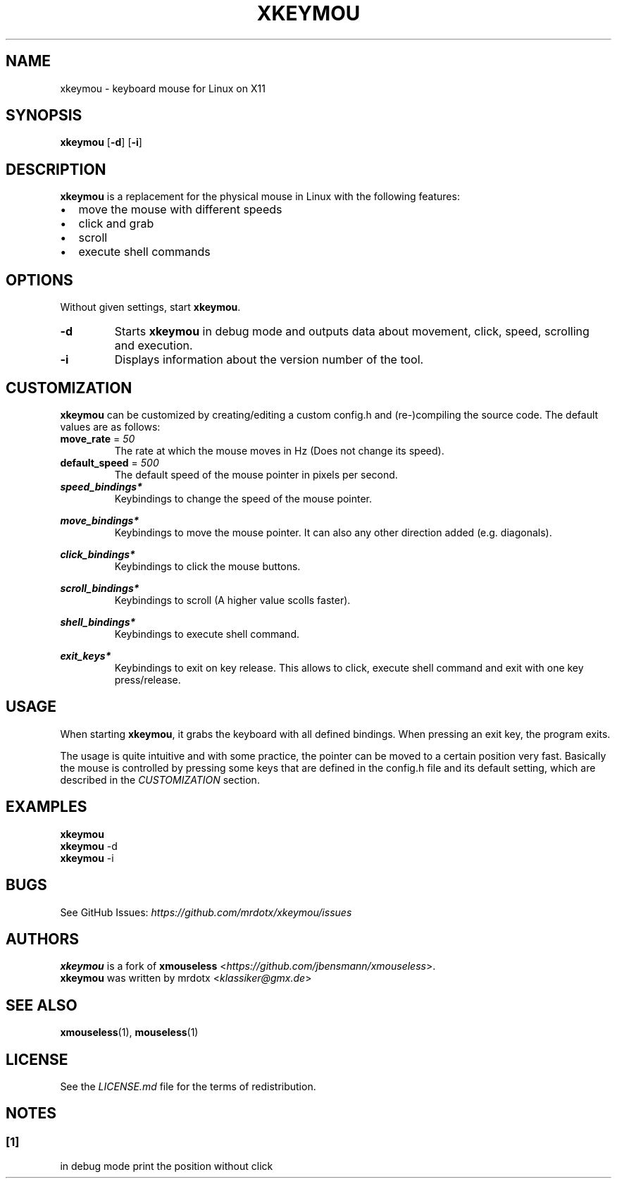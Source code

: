 .ie "\f[CB]x\f[]"x" \{\
. ftr V B
. ftr VI BI
. ftr VB B
. ftr VBI BI
.\}
.el \{\
. ftr V CR
. ftr VI CI
. ftr VB CB
. ftr VBI CBI
.\}
.TH "XKEYMOU" "1" "" "Version-VERSION" "xkeymou Manual"
.hy
.SH NAME
.PP
xkeymou - keyboard mouse for Linux on X11
.SH SYNOPSIS
.PP
\f[B]xkeymou\f[R] [\f[B]-d\f[R]] [\f[B]-i\f[R]]
.SH DESCRIPTION
.PP
\f[B]xkeymou\f[R] is a replacement for the physical mouse in Linux with
the following features:
.IP \[bu] 2
move the mouse with different speeds
.IP \[bu] 2
click and grab
.IP \[bu] 2
scroll
.IP \[bu] 2
execute shell commands
.SH OPTIONS
.PP
Without given settings, start \f[B]xkeymou\f[R].
.TP
\f[B]-d\f[R]
Starts \f[B]xkeymou\f[R] in debug mode and outputs data about movement,
click, speed, scrolling and execution.
.TP
\f[B]-i\f[R]
Displays information about the version number of the tool.
.SH CUSTOMIZATION
.PP
\f[B]xkeymou\f[R] can be customized by creating/editing a custom
config.h and (re-)compiling the source code.
The default values are as follows:
.TP
\f[B]move_rate\f[R] = \f[I]50\f[R]
The rate at which the mouse moves in Hz (Does not change its speed).
.TP
\f[B]default_speed\f[R] = \f[I]500\f[R]
The default speed of the mouse pointer in pixels per second.
.TP
\f[B]\f[BI]speed_bindings*\f[B]\f[R]
Keybindings to change the speed of the mouse pointer.
.RS
.PP
.TS
tab(@);
l l.
T{
keybinding
T}@T{
speed
T}
_
T{
v
T}@T{
2000
T}
T{
z
T}@T{
50
T}
.TE
.RE
.TP
\f[B]\f[BI]move_bindings*\f[B]\f[R]
Keybindings to move the mouse pointer.
It can also any other direction added (e.g.\ diagonals).
.RS
.PP
.TS
tab(@);
l r r l.
T{
keybinding
T}@T{
x
T}@T{
y
T}@T{
move
T}
_
T{
k
T}@T{
0
T}@T{
-1
T}@T{
up
T}
T{
j
T}@T{
0
T}@T{
1
T}@T{
down
T}
T{
h
T}@T{
-1
T}@T{
0
T}@T{
left
T}
T{
l
T}@T{
1
T}@T{
0
T}@T{
right
T}
T{
up
T}@T{
0
T}@T{
-1
T}@T{
up
T}
T{
down
T}@T{
0
T}@T{
1
T}@T{
down
T}
T{
left
T}@T{
-1
T}@T{
0
T}@T{
left
T}
T{
right
T}@T{
1
T}@T{
0
T}@T{
right
T}
.TE
.RE
.TP
\f[B]\f[BI]click_bindings*\f[B]\f[R]
Keybindings to click the mouse buttons.
.RS
.PP
.TS
tab(@);
l c l.
T{
keybinding
T}@T{
button
T}@T{
click
T}
_
T{
menu
T}@T{
1
T}@T{
left
T}
T{
backspace
T}@T{
1
T}@T{
left
T}
T{
space
T}@T{
1
T}@T{
left
T}
T{
c
T}@T{
2
T}@T{
middle
T}
T{
x
T}@T{
3
T}@T{
right
T}
T{
0
T}@T{
0
T}@T{
dummy[1]
T}
.TE
.RE
.TP
\f[B]\f[BI]scroll_bindings*\f[B]\f[R]
Keybindings to scroll (A higher value scolls faster).
.RS
.PP
.TS
tab(@);
l r r l.
T{
keybinding
T}@T{
x
T}@T{
y
T}@T{
scroll
T}
_
T{
d
T}@T{
0
T}@T{
-25
T}@T{
up
T}
T{
s
T}@T{
0
T}@T{
25
T}@T{
down
T}
T{
a
T}@T{
-25
T}@T{
0
T}@T{
left
T}
T{
f
T}@T{
25
T}@T{
0
T}@T{
right
T}
T{
page up
T}@T{
0
T}@T{
-80
T}@T{
up
T}
T{
page down
T}@T{
0
T}@T{
80
T}@T{
down
T}
.TE
.RE
.TP
\f[B]\f[BI]shell_bindings*\f[B]\f[R]
Keybindings to execute shell command.
.RS
.PP
.TS
tab(@);
l l.
T{
keybinding
T}@T{
command
T}
_
T{
menu
T}@T{
i3_macros.sh --mousemove topright
T}
T{
insert
T}@T{
i3_macros.sh --mousemove topleft
T}
T{
home
T}@T{
i3_macros.sh --mousemove topright
T}
T{
delete
T}@T{
i3_macros.sh --mousemove bottomleft
T}
T{
end
T}@T{
i3_macros.sh --mousemove bottomright
T}
.TE
.RE
.TP
\f[B]\f[BI]exit_keys*\f[B]\f[R]
Keybindings to exit on key release.
This allows to click, execute shell command and exit with one key
press/release.
.RS
.PP
.TS
tab(@);
l l.
T{
keybinding
T}@T{
function
T}
_
T{
menu
T}@T{
click left, moves the pointer and exit
T}
T{
backspace
T}@T{
click left and exit
T}
T{
escape
T}@T{
exit
T}
T{
q
T}@T{
exit
T}
.TE
.RE
.SH USAGE
.PP
When starting \f[B]xkeymou\f[R], it grabs the keyboard with all defined
bindings.
When pressing an exit key, the program exits.
.PP
The usage is quite intuitive and with some practice, the pointer can be
moved to a certain position very fast.
Basically the mouse is controlled by pressing some keys that are defined
in the config.h file and its default setting, which are described in the
\f[I]CUSTOMIZATION\f[R] section.
.SH EXAMPLES
.PP
\f[B]xkeymou\f[R]
.PD 0
.P
.PD
\f[B]xkeymou\f[R] -d
.PD 0
.P
.PD
\f[B]xkeymou\f[R] -i
.SH BUGS
.PP
See GitHub Issues: \f[I]https://github.com/mrdotx/xkeymou/issues\f[R]
.SH AUTHORS
.PP
\f[B]xkeymou\f[R] is a fork of \f[B]xmouseless\f[R]
<\f[I]https://github.com/jbensmann/xmouseless\f[R]>.
.PD 0
.P
.PD
\f[B]xkeymou\f[R] was written by mrdotx <\f[I]klassiker\[at]gmx.de\f[R]>
.SH SEE ALSO
.PP
\f[B]xmouseless\f[R](1), \f[B]mouseless\f[R](1)
.SH LICENSE
.PP
See the \f[I]LICENSE.md\f[R] file for the terms of redistribution.
.SH NOTES
.SS [1]
.PP
in debug mode print the position without click
